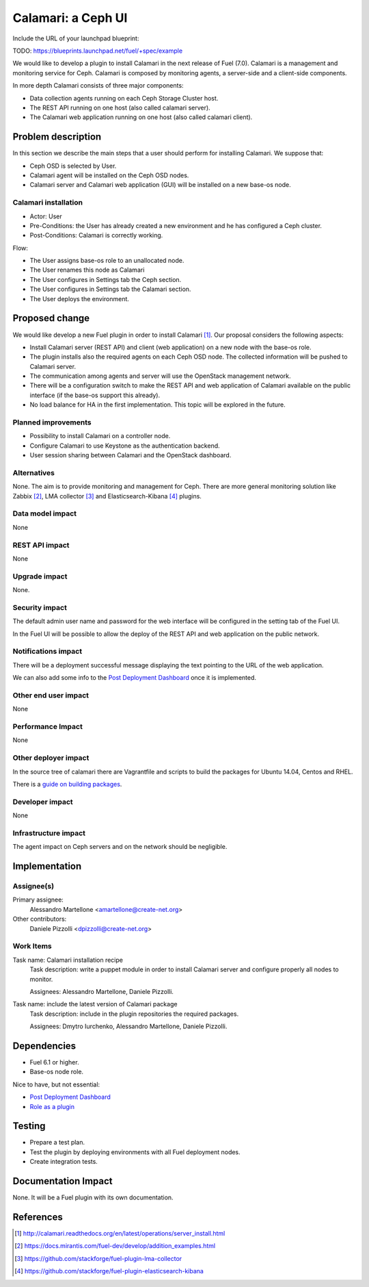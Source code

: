 .. -*- coding: utf-8 -*-

..
 This work is licensed under a Creative Commons Attribution 3.0 Unported
 License.

 http://creativecommons.org/licenses/by/3.0/legalcode

===================
Calamari: a Ceph UI
===================

Include the URL of your launchpad blueprint:

TODO: https://blueprints.launchpad.net/fuel/+spec/example

We would like to develop a plugin to install Calamari in the next release of
Fuel (7.0).  Calamari is a management and monitoring service for Ceph.
Calamari is composed by monitoring agents, a server-side and a client-side
components.

In more depth Calamari consists of three major components:

- Data collection agents running on each Ceph Storage Cluster host.
- The REST API running on one host (also called calamari server).
- The Calamari web application running on one host (also called calamari
  client).


Problem description
===================

In this section we describe the main steps that a user should perform for
installing Calamari. We suppose that:

- Ceph OSD is selected by User.
- Calamari agent will be installed on the Ceph OSD nodes.
- Calamari server and Calamari web application (GUI) will be installed on a
  new base-os node.


Calamari installation
---------------------

- Actor: User
- Pre-Conditions: the User has already created a new environment and he has
  configured a Ceph cluster.
- Post-Conditions: Calamari is correctly working.

Flow:

- The User assigns base-os role to an unallocated node.
- The User renames this node as Calamari
- The User configures in Settings tab the Ceph section.
- The User configures in Settings tab the Calamari section.
- The User deploys the environment.


Proposed change
===============

We would like develop a new Fuel plugin in order to install Calamari [1]_.
Our proposal considers the following aspects:

- Install Calamari server (REST API) and client (web application) on a new node
  with the base-os role.

- The plugin installs also the required agents on each Ceph OSD node.  The
  collected information will be pushed to Calamari server.

- The communication among agents and server will use the OpenStack management
  network.

- There will be a configuration switch to make the REST API and web application
  of Calamari available on the public interface (if the base-os support this
  already).

- No load balance for HA in the first implementation.  This topic will be
  explored in the future.


Planned improvements
--------------------

- Possibility to install Calamari on a controller node.

- Configure Calamari to use Keystone as the authentication backend.

- User session sharing between Calamari and the OpenStack dashboard.


Alternatives
------------

None.  The aim is to provide monitoring and management for Ceph.  There are
more general monitoring solution like Zabbix [2]_, LMA collector [3]_ and
Elasticsearch-Kibana [4]_ plugins.


Data model impact
-----------------

None


REST API impact
---------------

None


Upgrade impact
--------------

None.


Security impact
---------------

The default admin user name and password for the web interface will be
configured in the setting tab of the Fuel UI.

In the Fuel UI will be possible to allow the deploy of the REST API and web
application on the public network.


Notifications impact
--------------------

There will be a deployment successful message displaying the text pointing to
the URL of the web application.

We can also add some info to the `Post Deployment Dashboard
<https://review.openstack.org/#/c/180181/>`_ once it is implemented.


Other end user impact
---------------------

None

Performance Impact
------------------

None


Other deployer impact
---------------------

In the source tree of calamari there are Vagrantfile and scripts to build the
packages for Ubuntu 14.04, Centos and RHEL.

There is a `guide on building packages
<http://calamari.readthedocs.org/en/latest/development/building_packages.html>`_.



Developer impact
----------------

None


Infrastructure impact
---------------------

The agent impact on Ceph servers and on the network should be negligible.


Implementation
==============


Assignee(s)
-----------

Primary assignee:
  Alessandro Martellone <amartellone@create-net.org>

Other contributors:
  Daniele Pizzolli <dpizzolli@create-net.org>


Work Items
----------

Task name: Calamari installation recipe
  Task description: write a puppet module in order to install Calamari server
  and configure properly all nodes to monitor.

  Assignees: Alessandro Martellone, Daniele Pizzolli.

Task name: include the latest version of Calamari package
  Task description: include in the plugin repositories the required packages.

  Assignees: Dmytro Iurchenko, Alessandro Martellone,
  Daniele Pizzolli.


Dependencies
============

- Fuel 6.1 or higher.
- Base-os node role.

Nice to have, but not essential:

- `Post Deployment Dashboard <https://review.openstack.org/#/c/180181/>`_
- `Role as a plugin <https://review.openstack.org/#/c/143690/>`_


Testing
=======

- Prepare a test plan.
- Test the plugin by deploying environments with all Fuel deployment nodes.
- Create integration tests.


Documentation Impact
====================

None.  It will be a Fuel plugin with its own documentation.


References
==========

.. [1] http://calamari.readthedocs.org/en/latest/operations/server_install.html
.. [2] https://docs.mirantis.com/fuel-dev/develop/addition_examples.html
.. [3] https://github.com/stackforge/fuel-plugin-lma-collector
.. [4] https://github.com/stackforge/fuel-plugin-elasticsearch-kibana
